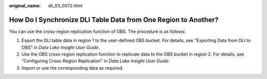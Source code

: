 :original_name: dli_03_0072.html

.. _dli_03_0072:

How Do I Synchronize DLI Table Data from One Region to Another?
===============================================================

You can use the cross-region replication function of OBS. The procedure is as follows:

#. Export the DLI table data in region 1 to the user-defined OBS bucket. For details, see "Exporting Data from DLI to OBS" in *Data Lake Insight User Guide*.
#. Use the OBS cross-region replication function to replicate data to the OBS bucket in region 2. For details, see "Configuring Cross-Region Replication" in *Data Lake Insight User Guide*.
#. Import or use the corresponding data as required.
